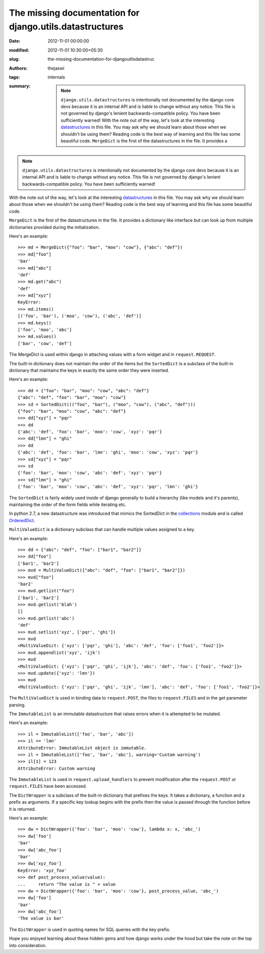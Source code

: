 The missing documentation for django.utils.datastructures
#########################################################
:date: 2012-11-01 00:00:00
:modified: 2012-11-01 10:30:00+05:30
:slug: the-missing-documentation-for-djangoutilsdatastruc
:authors: thejaswi
:tags: internals
:summary: .. note:: ``django.utils.datastructures`` is intentionally not documented by the django core devs because it is an internal API and is liable to change without any notice. This file is not governed by django's lenient backwards-compatible policy. You have been sufficiently warned! With the note out of the way, let's look at the interesting datastructures_ in this file. You may ask why we should learn about those when we shouldn't be using them? Reading code is the best way of learning and this file has some beautiful code. ``MergeDict`` is the first of the datastructures in the file. It provides a

.. note::

    ``django.utils.datastructures`` is intentionally not documented by the django
    core devs because it is an internal API and is liable to change without any
    notice. This file is not governed by django's lenient backwards-compatible
    policy. You have been sufficiently warned!

With the note out of the way, let's look at the interesting datastructures_ in 
this file. You may ask why we should learn about those when we shouldn't be
using them? Reading code is the best way of learning and this file has some
beautiful code.

``MergeDict`` is the first of the datastructures in the file. It provides a
dictionary like interface but can look up from multiple dictionaries provided
during the initialization.

Here's an example::

    >>> md = MergeDict({"foo": "bar", "moo": "cow"}, {"abc": "def"})
    >>> md["foo"]
    'bar'
    >>> md["abc"]
    'def'
    >>> md.get("abc")
    'def'
    >>> md["xyz"]
    KeyError:
    >>> md.items()
    [('foo', 'bar'), ('moo', 'cow'), ('abc', 'def')]
    >>> md.keys()
    ['foo', 'moo', 'abc']
    >>> md.values()
    ['bar', 'cow', 'def']

The MergeDict is used within django in attaching values with a form widget and in
``request.REQUEST``.

The built-in dictionary does not maintain the order of the items but the 
``SortedDict`` is a subclass of the built-in dictionary that maintains the keys
in exactly the same order they were inserted.

Here's an example::

    >>> dd = {"foo": "bar", "moo": "cow", "abc": "def"}
    {"abc": "def", "foo": "bar", "moo": "cow"}
    >>> sd = SortedDict((("foo", "bar"), ("moo", "cow"), ("abc", "def")))
    {"foo": "bar", "moo": "cow", "abc": "def"}
    >>> dd["xyz"] = "pqr"
    >>> dd
    {'abc': 'def', 'foo': 'bar', 'moo': 'cow', 'xyz': 'pqr'}
    >>> dd["lmn"] = "ghi"
    >>> dd
    {'abc': 'def', 'foo': 'bar', 'lmn': 'ghi', 'moo': 'cow', 'xyz': 'pqr'}
    >>> sd["xyz"] = "pqr"
    >>> sd
    {'foo': 'bar', 'moo': 'cow', 'abc': 'def', 'xyz': 'pqr'}
    >>> sd["lmn"] = "ghi"
    {'foo': 'bar', 'moo': 'cow', 'abc': 'def', 'xyz': 'pqr', 'lmn': 'ghi'}

The ``SortedDict`` is fairly widely used inside of django generally to build a
hierarchy (like models and it's parents), maintaining the order of the form fields
while iterating etc.

In python 2.7, a new datastructure was introduced that mimics the SortedDict in
the collections_ module and is called OrderedDict_.

``MultiValueDict`` is a dictionary subclass that can handle multiple values
assigned to a key.

Here's an example::

    >>> dd = {"abc": "def", "foo": ["bar1", "bar2"]}
    >>> dd["foo"]
    ['bar1', 'bar2']
    >>> mvd = MultiValueDict({"abc": "def", "foo": ["bar1", "bar2"]})
    >>> mvd["foo"]
    'bar2'
    >>> mvd.getlist("foo")
    ['bar1', 'bar2']
    >>> mvd.getlist('blah')
    []
    >>> mvd.getlist('abc')
    'def'
    >>> mvd.setlist('xyz', ['pqr', 'ghi'])
    >>> mvd
    <MultiValueDict: {'xyz': ['pqr', 'ghi'], 'abc': 'def', 'foo': ['foo1', 'foo2']}>
    >>> mvd.appendlist('xyz', 'ijk')
    >>> mvd
    <MultiValueDict: {'xyz': ['pqr', 'ghi', 'ijk'], 'abc': 'def', 'foo': ['foo1', 'foo2']}>
    >>> mvd.update({'xyz': 'lmn'})
    >>> mvd
    <MultiValueDict: {'xyz': ['pqr', 'ghi', 'ijk', 'lmn'], 'abc': 'def', 'foo': ['foo1', 'foo2']}>

The ``MultiValueDict`` is used in binding data to ``request.POST``, the files to ``request.FILES``
and in the get parameter parsing.

The ``ImmutableList`` is an immutable datastructure that raises errors when it is
attempted to be mutated.

Here's an example::

    >>> il = ImmutableList(['foo', 'bar', 'abc'])
    >>> il += 'lmn'
    AttributeError: ImmutableList object is immutable.
    >>> il = ImmutableList(['foo', 'bar', 'abc'], warning='Custom warning')
    >>> il[1] = 123
    AttributeError: Custom warning

The ``ImmutableList`` is used in ``request.upload_handlers`` to prevent
modification after the ``request.POST`` or ``request.FILES`` have been accessed.

The ``DictWrapper`` is a subclass of the built-in dictionary that prefixes the keys.
It takes a dictionary, a function and a prefix as arguments. If a specific key lookup
begins with the prefix then the value is passed through the function before it is 
returned.

Here's an example::

    >>> dw = DictWrapper({'foo': 'bar', 'moo': 'cow'}, lambda x: x, 'abc_')
    >>> dw['foo']
    'bar'
    >>> dw['abc_foo']
    'bar'
    >>> dw['xyz_foo']
    KeyError: 'xyz_foo'
    >>> def post_process_value(value):
    ...     return "The value is " + value
    >>> dw = DictWrapper({'foo': 'bar', 'moo': 'cow'}, post_process_value, 'abc_')
    >>> dw['foo']
    'bar'
    >>> dw['abc_foo']
    'The value is bar'

The ``DictWrapper`` is used in quoting names for SQL queries with the key prefix.

Hope you enjoyed learning about these hidden gems and how django works under the hood but
take the note on the top into consideration.

.. _datastructures: https://en.wikipedia.org/wiki/Data_structure
.. _collections: http://docs.python.org/2/library/collections.html
.. _OrderedDict: http://docs.python.org/2/library/collections.html#collections.OrderedDict

